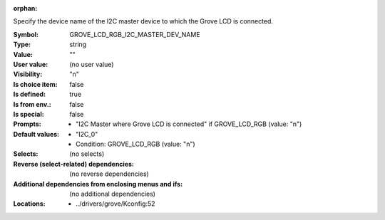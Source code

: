:orphan:

.. title:: GROVE_LCD_RGB_I2C_MASTER_DEV_NAME

.. option:: CONFIG_GROVE_LCD_RGB_I2C_MASTER_DEV_NAME:
.. _CONFIG_GROVE_LCD_RGB_I2C_MASTER_DEV_NAME:

Specify the device name of the I2C master device to which the
Grove LCD is connected.



:Symbol:           GROVE_LCD_RGB_I2C_MASTER_DEV_NAME
:Type:             string
:Value:            ""
:User value:       (no user value)
:Visibility:       "n"
:Is choice item:   false
:Is defined:       true
:Is from env.:     false
:Is special:       false
:Prompts:

 *  "I2C Master where Grove LCD is connected" if GROVE_LCD_RGB (value: "n")
:Default values:

 *  "I2C_0"
 *   Condition: GROVE_LCD_RGB (value: "n")
:Selects:
 (no selects)
:Reverse (select-related) dependencies:
 (no reverse dependencies)
:Additional dependencies from enclosing menus and ifs:
 (no additional dependencies)
:Locations:
 * ../drivers/grove/Kconfig:52